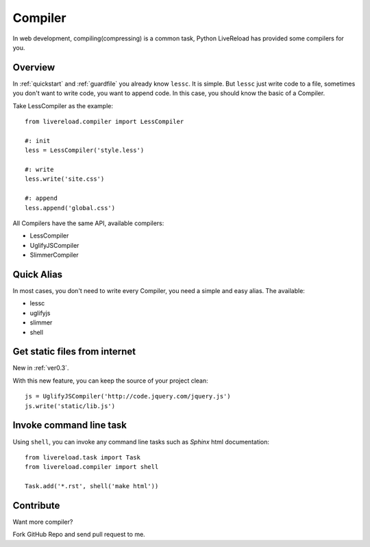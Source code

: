 .. _compiler:


Compiler
=========

In web development, compiling(compressing) is a common task, Python LiveReload
has provided some compilers for you.


Overview
----------

In :ref:`quickstart` and :ref:`guardfile` you already know ``lessc``. It is simple.
But ``lessc`` just write code to a file, sometimes you don't want to write
code, you want to append code. In this case, you should know the basic of a
Compiler.

Take LessCompiler as the example::

    from livereload.compiler import LessCompiler

    #: init
    less = LessCompiler('style.less')

    #: write
    less.write('site.css')

    #: append
    less.append('global.css')


All Compilers have the same API, available compilers:

+ LessCompiler
+ UglifyJSCompiler
+ SlimmerCompiler


Quick Alias
------------

In most cases, you don't need to write every Compiler, you need a simple
and easy alias. The available:

+ lessc
+ uglifyjs
+ slimmer
+ shell


Get static files from internet
-------------------------------

New in :ref:`ver0.3`.

With this new feature, you can keep the source of your project clean::

    js = UglifyJSCompiler('http://code.jquery.com/jquery.js')
    js.write('static/lib.js')


Invoke command line task
------------------------

Using ``shell``, you can invoke any command line tasks such as *Sphinx*
html documentation::

    from livereload.task import Task
    from livereload.compiler import shell

    Task.add('*.rst', shell('make html'))


Contribute
-----------

Want more compiler?

Fork GitHub Repo and send pull request to me.
